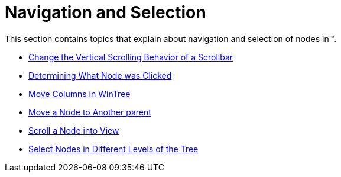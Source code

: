 ﻿////

|metadata|
{
    "name": "wintree-navigation-and-selection",
    "controlName": ["WinTree"],
    "tags": ["Navigation","Selection"],
    "guid": "{8E82ED79-01C1-436C-B51B-9C2EFE4A7188}",  
    "buildFlags": [],
    "createdOn": "0001-01-01T00:00:00Z"
}
|metadata|
////

= Navigation and Selection

This section contains topics that explain about navigation and selection of nodes in™.

* link:wintree-change-the-vertical-scrolling-behavior-of-a-scrollbar.html[Change the Vertical Scrolling Behavior of a Scrollbar]
* link:wintree-determining-what-node-was-clicked.html[Determining What Node was Clicked]
* link:wintree-move-columns-in-wintree.html[Move Columns in WinTree]

* link:wintree-move-a-node-to-another-parent.html[Move a Node to Another parent]
* link:wintree-scroll-a-node-into-view.html[Scroll a Node into View]
* link:wintree-select-nodes-in-different-levels-of-the-tree.html[Select Nodes in Different Levels of the Tree]
